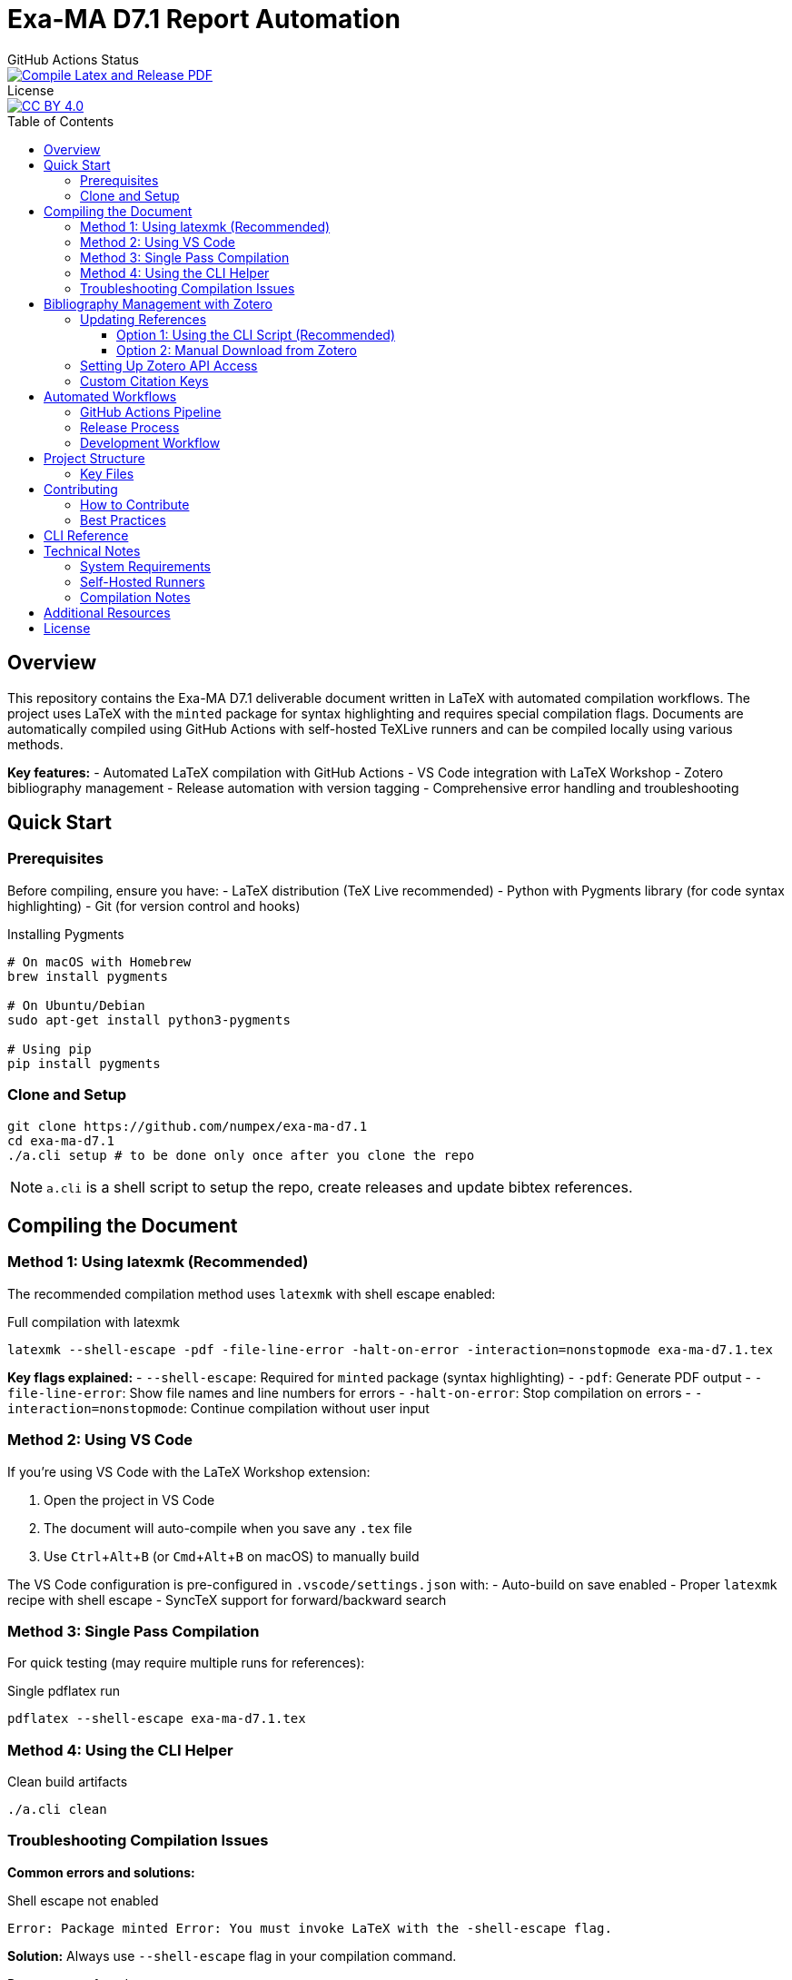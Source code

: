 = Exa-MA D7.1 Report Automation
:experimental: true
:toc: preamble
:toclevels: 3
//.Zenodo DOI
//--
//image::https://zenodo.org/badge/DOI/10.5281/zenodo.13341126.svg[DOI, link=https://doi.org/10.5281/zenodo.13341126]
//--

.GitHub Actions Status
--
image::https://github.com/numpex/exa-ma-d7.1/actions/workflows/latex.yml/badge.svg["Compile Latex and Release PDF", link="https://github.com/numpex/exa-ma-d7.1/actions/workflows/latex.yml"]
--

.License
--
image::https://licensebuttons.net/l/by/4.0/88x31.png[CC BY 4.0, link="https://creativecommons.org/licenses/by/4.0/"]
--

== Overview

This repository contains the Exa-MA D7.1 deliverable document written in LaTeX with automated compilation workflows.
The project uses LaTeX with the `minted` package for syntax highlighting and requires special compilation flags.
Documents are automatically compiled using GitHub Actions with self-hosted TeXLive runners and can be compiled locally using various methods.

*Key features:*
- Automated LaTeX compilation with GitHub Actions
- VS Code integration with LaTeX Workshop
- Zotero bibliography management
- Release automation with version tagging
- Comprehensive error handling and troubleshooting

== Quick Start

=== Prerequisites

Before compiling, ensure you have:
- LaTeX distribution (TeX Live recommended)
- Python with Pygments library (for code syntax highlighting)
- Git (for version control and hooks)

.Installing Pygments
[source,shell]
----
# On macOS with Homebrew
brew install pygments

# On Ubuntu/Debian
sudo apt-get install python3-pygments

# Using pip
pip install pygments
----

=== Clone and Setup

[source,shell]
----
git clone https://github.com/numpex/exa-ma-d7.1
cd exa-ma-d7.1
./a.cli setup # to be done only once after you clone the repo
----

NOTE: `a.cli` is a shell script to setup the repo, create releases and update bibtex references.

== Compiling the Document

=== Method 1: Using latexmk (Recommended)

The recommended compilation method uses `latexmk` with shell escape enabled:

.Full compilation with latexmk
[source, shell]
----
latexmk --shell-escape -pdf -file-line-error -halt-on-error -interaction=nonstopmode exa-ma-d7.1.tex
----

*Key flags explained:*
- `--shell-escape`: Required for `minted` package (syntax highlighting)
- `-pdf`: Generate PDF output
- `-file-line-error`: Show file names and line numbers for errors
- `-halt-on-error`: Stop compilation on errors
- `-interaction=nonstopmode`: Continue compilation without user input

=== Method 2: Using VS Code

If you're using VS Code with the LaTeX Workshop extension:

1. Open the project in VS Code
2. The document will auto-compile when you save any `.tex` file
3. Use kbd:[Ctrl+Alt+B] (or kbd:[Cmd+Alt+B] on macOS) to manually build

The VS Code configuration is pre-configured in `.vscode/settings.json` with:
- Auto-build on save enabled
- Proper `latexmk` recipe with shell escape
- SyncTeX support for forward/backward search

=== Method 3: Single Pass Compilation

For quick testing (may require multiple runs for references):

.Single pdflatex run
[source, shell]
----
pdflatex --shell-escape exa-ma-d7.1.tex
----

=== Method 4: Using the CLI Helper

.Clean build artifacts
[source, shell]
----
./a.cli clean
----

=== Troubleshooting Compilation Issues

**Common errors and solutions:**

.Shell escape not enabled
----
Error: Package minted Error: You must invoke LaTeX with the -shell-escape flag.
----
*Solution:* Always use `--shell-escape` flag in your compilation command.

.Pygments not found
----
Error: Package minted Error: You must have 'pygmentize' installed.
----
*Solution:* Install Python and Pygments as shown in the Prerequisites section.

.Missing bibliography
If references are not showing up, ensure you have the latest `references.bib` file (see Zotero section).

== Bibliography Management with Zotero

The project uses Zotero for bibliography management with the ExaMA shared library.

=== Updating References

To update `references.bib`, you have several options:

==== Option 1: Using the CLI Script (Recommended)

[source,console]
----
export ZOTERO_API_KEY=your_api_key_here
./a.cli update-bibtex
----

==== Option 2: Manual Download from Zotero

Download `references.bib` by exporting the exa-ma library from the Zotero GUI.

=== Setting Up Zotero API Access

. Go to https://www.zotero.org/settings/security[Zotero Security Settings]
. Navigate to **Applications** at the bottom
. Click btn:[Create new private key]
. Select **Read only** group permissions
. Click btn:[Save Key]
. Store the key securely and use it for `ZOTERO_API_KEY`

.Zotero Applications Setup
image:graphics/zotero/zotero-applications.png[]

.Creating New API Key
image:graphics/zotero/zotero-newkey.png[]

=== Custom Citation Keys

.Citation Key Setup in Zotero
[.right]
image:graphics/zotero/zotero-citation-keys.png[]

To set custom citation keys, add the following to Zotero's **Extra** field:

[source,text]
----
Citation Key: author_title_year_type
----

*Example:* `Citation Key: saigre_coupled_2024_paper`

NOTE: When setting custom keys, ensure uniqueness to avoid conflicts.

== Automated Workflows

=== GitHub Actions Pipeline

The repository uses GitHub Actions for automated compilation and release management:

**Triggers:**
- Push to any branch: Compiles document and creates artifacts
- Push version tags (`v*`): Creates official releases with PDF

**Workflow stages:**
1. **Environment Setup**: Selects appropriate runner (self-hosted `self-texlive` or `ubuntu-latest`)
2. **Bibliography Update**: Automatically fetches latest references from Zotero (non-main branches)
3. **LaTeX Compilation**: Compiles document using `latexmk` with shell escape
4. **Artifact Creation**: Uploads PDF and source files
5. **Release Management**: Creates GitHub releases for tagged versions

**Self-hosted Runners:**
The project uses UNISTRA's `self-texlive` runners, pre-configured with:
- Complete TeXLive installation
- All required LaTeX packages
- Optimized compilation environment

=== Release Process

To create a new release:

[source,shell]
----
# Create and push a version tag
./a.cli create v1.0.0
----

This automatically:
1. Tags the repository
2. Updates version information
3. Triggers GitHub Actions
4. Creates a release with PDF artifact

=== Development Workflow

. **Setup**: `./a.cli setup` (one-time after clone)
. **Edit**: Modify `.tex` files as needed
. **Compile**: Use VS Code auto-build or manual `latexmk`
. **Clean**: `./a.cli clean` to remove build artifacts
. **Commit**: Git hooks automatically update version info
. **Release**: Tag with `./a.cli create vX.Y.Z` for releases

== Project Structure

The repository is organized as follows:

[cols="1,3"]
|===
| Directory/File | Description

| `exa-ma-d7.1.tex` | Main LaTeX document
| `chapters/` | Individual chapters of the deliverable
| `sections/` | Report sections and content
| `software/` | Software-specific sections
| `graphics/` | Images, figures, and visual content
| `references.bib` | Bibliography file (managed via Zotero)
| `numpex.sty` | Custom LaTeX style files
| `a.cli` | Command-line utility script
| `hooks/` | Git hooks for automation
| `.vscode/` | VS Code configuration
| `.github/workflows/` | GitHub Actions workflows
|===

=== Key Files

**LaTeX Files:**
- `exa-ma-d7.1.tex`: Main document entry point
- `defs.tex`: Definitions and macros
- `*.sty`: Custom style files (`numpex.sty`, `istcover.sty`, etc.)

**Configuration:**
- `.vscode/settings.json`: VS Code LaTeX Workshop configuration
- `.github/workflows/latex.yml`: Automated compilation workflow
- `gitHeadLocal.gin`: Version information (auto-generated)

== Contributing

=== How to Contribute

. **Clone and Setup**:
+
[source,shell]
----
git clone https://github.com/numpex/exa-ma-d7.1
cd exa-ma-d7.1
./a.cli setup
----

. **Make Changes**: Edit LaTeX sources in relevant directories (`chapters/`, `sections/`)

. **Test Compilation**: Ensure document compiles without errors:
+
[source,shell]
----
latexmk --shell-escape -pdf -interaction=nonstopmode exa-ma-d7.1.tex
----

. **Clean Up**: Remove build artifacts before committing:
+
[source,shell]
----
./a.cli clean
----

. **Submit**: Create a pull request for review

=== Best Practices

- **Always test compilation** before submitting changes
- **Use meaningful commit messages** that describe the changes
- **Update bibliography** when adding new references
- **Follow LaTeX conventions** for formatting and structure
- **Clean build artifacts** before committing

== CLI Reference

The `a.cli` script provides several useful commands:

[source,shell]
----
# Setup git hooks (run once after clone)
./a.cli setup

# Clean build artifacts
./a.cli clean

# Create a new release
./a.cli create v1.0.0

# List recent releases
./a.cli list

# Update bibliography from Zotero
./a.cli update-bibtex

# Get help
./a.cli --help
----

== Technical Notes

=== System Requirements

- **LaTeX Distribution**: TeX Live (full installation recommended)
- **Python**: Version 3.6+ with Pygments library
- **Git**: For version control and hooks
- **VS Code** (optional): With LaTeX Workshop extension for optimal experience

=== Self-Hosted Runners

The project uses UNISTRA's specialized `self-texlive` runners with:
- Pre-installed complete TeXLive distribution
- All required LaTeX packages
- Optimized compilation environment
- Automatic fallback to `ubuntu-latest` if unavailable

=== Compilation Notes

- **Shell escape is mandatory** due to the `minted` package for code highlighting
- **Multiple passes may be needed** for complete reference resolution
- **SyncTeX is enabled** for VS Code forward/backward search
- **Build artifacts are automatically cleaned** in CI/CD pipeline

== Additional Resources

- **AGENTS.md**: Comprehensive LaTeX compilation guide
- **GitHub Actions**: https://github.com/numpex/exa-ma-d7.1/actions[View build status]
- **Releases**: https://github.com/numpex/exa-ma-d7.1/releases[Download latest PDF]
- **Zotero Library**: ExaMA shared bibliography
- **VS Code LaTeX Workshop**: https://marketplace.visualstudio.com/items?itemName=James-Yu.latex-workshop[Extension documentation]

== License

This work is licensed under the https://creativecommons.org/licenses/by/4.0/[Creative Commons Attribution 4.0 International License (CC BY 4.0)].

image::https://licensebuttons.net/l/by/4.0/88x31.png[CC BY 4.0, link="https://creativecommons.org/licenses/by/4.0/"]

You are free to:
- **Share** — copy and redistribute the material in any medium or format
- **Adapt** — remix, transform, and build upon the material for any purpose, even commercially

Under the following terms:
- **Attribution** — You must give appropriate credit, provide a link to the license, and indicate if changes were made

This document is a deliverable of the **Exa-MA project (ANR-22-EXNU-0002)**, funded by the French National Research Agency (ANR) as part of the NUMPEX program.

**Citation:**
When referencing this work, please cite as:
----
Exa-MA Consortium. (2025). Benchmarking Analysis Report (D7.1). 
DOI: 10.5281/zenodo.15188286
----

See the link:LICENSE[LICENSE] file for complete terms.

